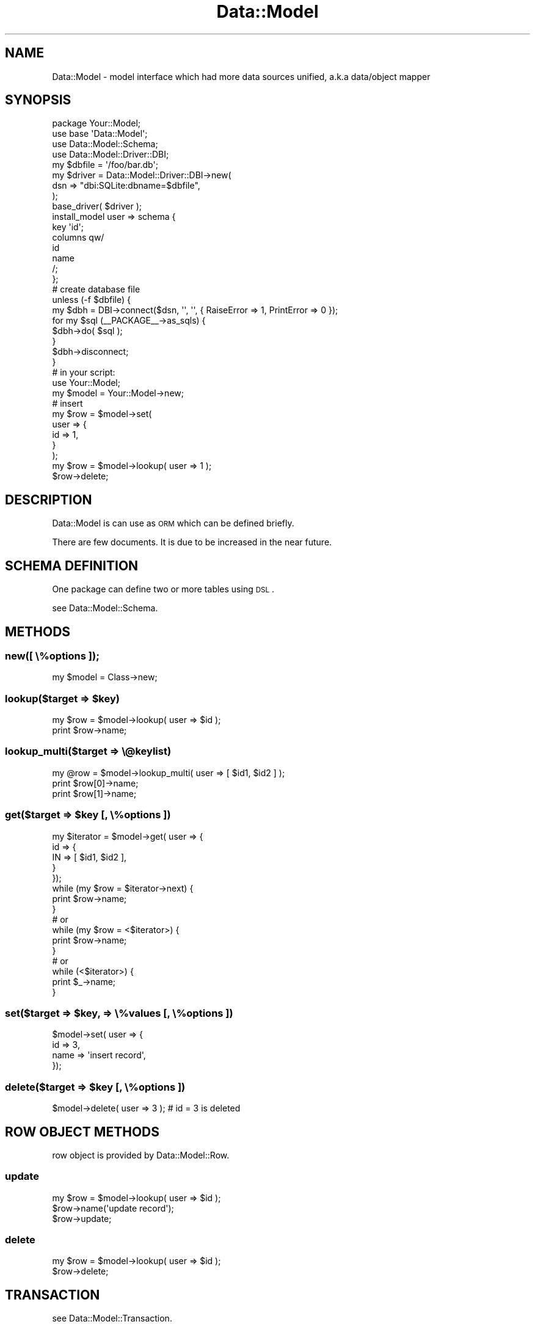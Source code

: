 .\" Automatically generated by Pod::Man 2.23 (Pod::Simple 3.13)
.\"
.\" Standard preamble:
.\" ========================================================================
.de Sp \" Vertical space (when we can't use .PP)
.if t .sp .5v
.if n .sp
..
.de Vb \" Begin verbatim text
.ft CW
.nf
.ne \\$1
..
.de Ve \" End verbatim text
.ft R
.fi
..
.\" Set up some character translations and predefined strings.  \*(-- will
.\" give an unbreakable dash, \*(PI will give pi, \*(L" will give a left
.\" double quote, and \*(R" will give a right double quote.  \*(C+ will
.\" give a nicer C++.  Capital omega is used to do unbreakable dashes and
.\" therefore won't be available.  \*(C` and \*(C' expand to `' in nroff,
.\" nothing in troff, for use with C<>.
.tr \(*W-
.ds C+ C\v'-.1v'\h'-1p'\s-2+\h'-1p'+\s0\v'.1v'\h'-1p'
.ie n \{\
.    ds -- \(*W-
.    ds PI pi
.    if (\n(.H=4u)&(1m=24u) .ds -- \(*W\h'-12u'\(*W\h'-12u'-\" diablo 10 pitch
.    if (\n(.H=4u)&(1m=20u) .ds -- \(*W\h'-12u'\(*W\h'-8u'-\"  diablo 12 pitch
.    ds L" ""
.    ds R" ""
.    ds C` ""
.    ds C' ""
'br\}
.el\{\
.    ds -- \|\(em\|
.    ds PI \(*p
.    ds L" ``
.    ds R" ''
'br\}
.\"
.\" Escape single quotes in literal strings from groff's Unicode transform.
.ie \n(.g .ds Aq \(aq
.el       .ds Aq '
.\"
.\" If the F register is turned on, we'll generate index entries on stderr for
.\" titles (.TH), headers (.SH), subsections (.SS), items (.Ip), and index
.\" entries marked with X<> in POD.  Of course, you'll have to process the
.\" output yourself in some meaningful fashion.
.ie \nF \{\
.    de IX
.    tm Index:\\$1\t\\n%\t"\\$2"
..
.    nr % 0
.    rr F
.\}
.el \{\
.    de IX
..
.\}
.\"
.\" Accent mark definitions (@(#)ms.acc 1.5 88/02/08 SMI; from UCB 4.2).
.\" Fear.  Run.  Save yourself.  No user-serviceable parts.
.    \" fudge factors for nroff and troff
.if n \{\
.    ds #H 0
.    ds #V .8m
.    ds #F .3m
.    ds #[ \f1
.    ds #] \fP
.\}
.if t \{\
.    ds #H ((1u-(\\\\n(.fu%2u))*.13m)
.    ds #V .6m
.    ds #F 0
.    ds #[ \&
.    ds #] \&
.\}
.    \" simple accents for nroff and troff
.if n \{\
.    ds ' \&
.    ds ` \&
.    ds ^ \&
.    ds , \&
.    ds ~ ~
.    ds /
.\}
.if t \{\
.    ds ' \\k:\h'-(\\n(.wu*8/10-\*(#H)'\'\h"|\\n:u"
.    ds ` \\k:\h'-(\\n(.wu*8/10-\*(#H)'\`\h'|\\n:u'
.    ds ^ \\k:\h'-(\\n(.wu*10/11-\*(#H)'^\h'|\\n:u'
.    ds , \\k:\h'-(\\n(.wu*8/10)',\h'|\\n:u'
.    ds ~ \\k:\h'-(\\n(.wu-\*(#H-.1m)'~\h'|\\n:u'
.    ds / \\k:\h'-(\\n(.wu*8/10-\*(#H)'\z\(sl\h'|\\n:u'
.\}
.    \" troff and (daisy-wheel) nroff accents
.ds : \\k:\h'-(\\n(.wu*8/10-\*(#H+.1m+\*(#F)'\v'-\*(#V'\z.\h'.2m+\*(#F'.\h'|\\n:u'\v'\*(#V'
.ds 8 \h'\*(#H'\(*b\h'-\*(#H'
.ds o \\k:\h'-(\\n(.wu+\w'\(de'u-\*(#H)/2u'\v'-.3n'\*(#[\z\(de\v'.3n'\h'|\\n:u'\*(#]
.ds d- \h'\*(#H'\(pd\h'-\w'~'u'\v'-.25m'\f2\(hy\fP\v'.25m'\h'-\*(#H'
.ds D- D\\k:\h'-\w'D'u'\v'-.11m'\z\(hy\v'.11m'\h'|\\n:u'
.ds th \*(#[\v'.3m'\s+1I\s-1\v'-.3m'\h'-(\w'I'u*2/3)'\s-1o\s+1\*(#]
.ds Th \*(#[\s+2I\s-2\h'-\w'I'u*3/5'\v'-.3m'o\v'.3m'\*(#]
.ds ae a\h'-(\w'a'u*4/10)'e
.ds Ae A\h'-(\w'A'u*4/10)'E
.    \" corrections for vroff
.if v .ds ~ \\k:\h'-(\\n(.wu*9/10-\*(#H)'\s-2\u~\d\s+2\h'|\\n:u'
.if v .ds ^ \\k:\h'-(\\n(.wu*10/11-\*(#H)'\v'-.4m'^\v'.4m'\h'|\\n:u'
.    \" for low resolution devices (crt and lpr)
.if \n(.H>23 .if \n(.V>19 \
\{\
.    ds : e
.    ds 8 ss
.    ds o a
.    ds d- d\h'-1'\(ga
.    ds D- D\h'-1'\(hy
.    ds th \o'bp'
.    ds Th \o'LP'
.    ds ae ae
.    ds Ae AE
.\}
.rm #[ #] #H #V #F C
.\" ========================================================================
.\"
.IX Title "Data::Model 3"
.TH Data::Model 3 "2010-01-18" "perl v5.8.8" "User Contributed Perl Documentation"
.\" For nroff, turn off justification.  Always turn off hyphenation; it makes
.\" way too many mistakes in technical documents.
.if n .ad l
.nh
.SH "NAME"
Data::Model \- model interface which had more data sources unified, a.k.a data/object mapper
.SH "SYNOPSIS"
.IX Header "SYNOPSIS"
.Vb 4
\&  package Your::Model;
\&  use base \*(AqData::Model\*(Aq;
\&  use Data::Model::Schema;
\&  use Data::Model::Driver::DBI;
\&  
\&  my $dbfile = \*(Aq/foo/bar.db\*(Aq;
\&  my $driver = Data::Model::Driver::DBI\->new(
\&      dsn => "dbi:SQLite:dbname=$dbfile",
\&  );
\&  base_driver( $driver );
\&  
\&  install_model user => schema {
\&      key \*(Aqid\*(Aq;
\&      columns qw/
\&          id
\&          name
\&      /;
\&  };
\&  
\&  # create database file
\&  unless (\-f $dbfile) {
\&      my $dbh = DBI\->connect($dsn, \*(Aq\*(Aq, \*(Aq\*(Aq, { RaiseError => 1, PrintError => 0 });
\&      for my $sql (_\|_PACKAGE_\|_\->as_sqls) {
\&          $dbh\->do( $sql );
\&      }
\&      $dbh\->disconnect;
\&  }
\&  
\&  # in your script:
\&  use Your::Model;
\&  
\&  my $model = Your::Model\->new;
\&  
\&  # insert
\&  my $row = $model\->set(
\&      user => {
\&          id => 1,
\&      }
\&  );
\&  
\&  my $row = $model\->lookup( user => 1 );
\&  $row\->delete;
.Ve
.SH "DESCRIPTION"
.IX Header "DESCRIPTION"
Data::Model is can use as \s-1ORM\s0 which can be defined briefly.
.PP
There are few documents. It is due to be increased in the near future.
.SH "SCHEMA DEFINITION"
.IX Header "SCHEMA DEFINITION"
One package can define two or more tables using \s-1DSL\s0.
.PP
see Data::Model::Schema.
.SH "METHODS"
.IX Header "METHODS"
.SS "new([ \e%options ]);"
.IX Subsection "new([ %options ]);"
.Vb 1
\&  my $model = Class\->new;
.Ve
.ie n .SS "lookup($target => $key)"
.el .SS "lookup($target => \f(CW$key\fP)"
.IX Subsection "lookup($target => $key)"
.Vb 2
\&  my $row = $model\->lookup( user => $id );
\&  print $row\->name;
.Ve
.SS "lookup_multi($target => \e@keylist)"
.IX Subsection "lookup_multi($target => @keylist)"
.Vb 3
\&  my @row = $model\->lookup_multi( user => [ $id1, $id2 ] );
\&  print $row[0]\->name;
\&  print $row[1]\->name;
.Ve
.ie n .SS "get($target => $key [, \e%options ])"
.el .SS "get($target => \f(CW$key\fP [, \e%options ])"
.IX Subsection "get($target => $key [, %options ])"
.Vb 10
\&  my $iterator = $model\->get( user => { 
\&      id => {
\&          IN => [ $id1, $id2 ],
\&      }
\&  });
\&  while (my $row = $iterator\->next) {
\&      print $row\->name;
\&  }
\&  # or
\&  while (my $row = <$iterator>) {
\&      print $row\->name;
\&  }
\&  # or
\&  while (<$iterator>) {
\&      print $_\->name;
\&  }
.Ve
.ie n .SS "set($target => $key, => \e%values [, \e%options ])"
.el .SS "set($target => \f(CW$key\fP, => \e%values [, \e%options ])"
.IX Subsection "set($target => $key, => %values [, %options ])"
.Vb 4
\&  $model\->set( user => {
\&    id   => 3,
\&    name => \*(Aqinsert record\*(Aq,
\&  });
.Ve
.ie n .SS "delete($target => $key [, \e%options ])"
.el .SS "delete($target => \f(CW$key\fP [, \e%options ])"
.IX Subsection "delete($target => $key [, %options ])"
.Vb 1
\&  $model\->delete( user => 3 ); # id = 3 is deleted
.Ve
.SH "ROW OBJECT METHODS"
.IX Header "ROW OBJECT METHODS"
row object is provided by Data::Model::Row.
.SS "update"
.IX Subsection "update"
.Vb 3
\&  my $row = $model\->lookup( user => $id );
\&  $row\->name(\*(Aqupdate record\*(Aq);
\&  $row\->update;
.Ve
.SS "delete"
.IX Subsection "delete"
.Vb 2
\&  my $row = $model\->lookup( user => $id );
\&  $row\->delete;
.Ve
.SH "TRANSACTION"
.IX Header "TRANSACTION"
see Data::Model::Transaction.
.SH "DATA DRIVERS"
.IX Header "DATA DRIVERS"
.SS "\s-1DBI\s0"
.IX Subsection "DBI"
see Data::Model::Driver::DBI.
.SS "DBI::MasterSlave"
.IX Subsection "DBI::MasterSlave"
master-slave composition for mysql.
.PP
see Data::Model::Driver::DBI::MasterSlave.
.SS "Cache"
.IX Subsection "Cache"
Cash of the result of a query.
.PP
see Data::Model::Driver::Cache::HASH,
see Data::Model::Driver::Cache::Memcached.
.SS "Memcached"
.IX Subsection "Memcached"
memcached is used for data storage.
.PP
see Data::Model::Driver::Memcached.
.SS "Queue::Q4M"
.IX Subsection "Queue::Q4M"
queuing manager for Q4M.
.PP
see Data::Model::Driver::Queue::Q4M.
.SS "Memory"
.IX Subsection "Memory"
on memory storage.
.PP
see Data::Model::Driver::Memory.
.SH "SEE ALSO"
.IX Header "SEE ALSO"
Data::Model::Row,
Data::Model::Iterator
.SH "ACKNOWLEDGEMENTS"
.IX Header "ACKNOWLEDGEMENTS"
Benjamin Trott more idea given by Data::ObjectDriver
.SH "AUTHOR"
.IX Header "AUTHOR"
Kazuhiro Osawa <yappo <at> shibuya <dA\*~Xt> pl>
.SH "REPOSITORY"
.IX Header "REPOSITORY"
.Vb 1
\&  git clone git://github.com/yappo/p5\-Data\-Model.git
.Ve
.PP
Data::Model's Git repository is hosted at http://github.com/yappo/p5\-Data\-Model <http://github.com/yappo/p5-Data-Model>.
patches and collaborators are welcome.
.SH "LICENSE"
.IX Header "LICENSE"
This library is free software; you can redistribute it and/or modify
it under the same terms as Perl itself.
